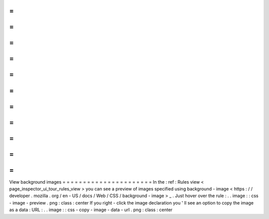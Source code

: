 =
=
=
=
=
=
=
=
=
=
=
=
=
=
=
=
=
=
=
=
=
=
View
background
images
=
=
=
=
=
=
=
=
=
=
=
=
=
=
=
=
=
=
=
=
=
=
In
the
:
ref
:
Rules
view
<
page_inspector_ui_tour_rules_view
>
you
can
see
a
preview
of
images
specified
using
background
-
image
<
https
:
/
/
developer
.
mozilla
.
org
/
en
-
US
/
docs
/
Web
/
CSS
/
background
-
image
>
_
.
Just
hover
over
the
rule
:
.
.
image
:
:
css
-
image
-
preview
.
png
:
class
:
center
If
you
right
-
click
the
image
declaration
you
'
ll
see
an
option
to
copy
the
image
as
a
data
:
URL
:
.
.
image
:
:
css
-
copy
-
image
-
data
-
url
.
png
:
class
:
center
